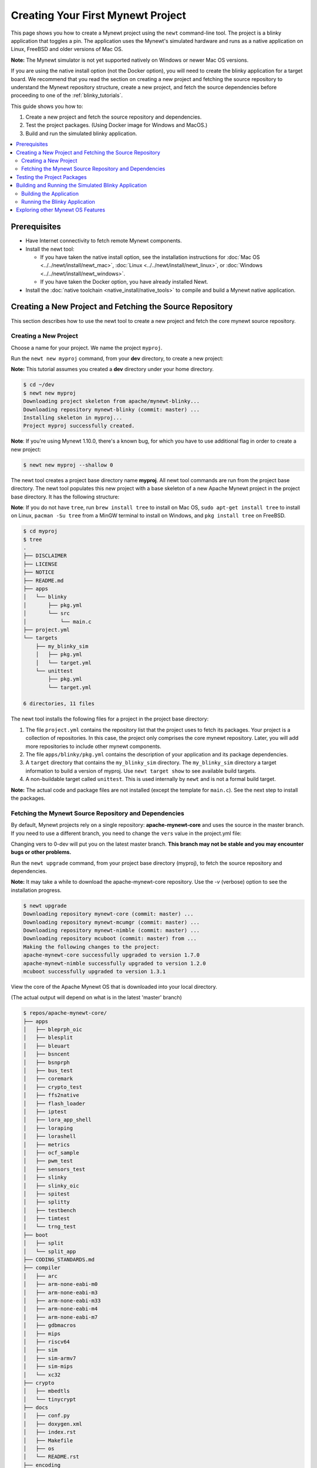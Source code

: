 Creating Your First Mynewt Project
----------------------------------

This page shows you how to create a Mynewt project using the ``newt``
command-line tool. The project is a blinky application that toggles a
pin. The application uses the Mynewt's simulated hardware and runs as a
native application on Linux, FreeBSD and older versions of Mac OS.

**Note:** The Mynewt simulator is not yet supported natively on Windows or
newer Mac OS versions.

If you are using the native install option (not the Docker option), you will
need to create the blinky application for a target board. We recommend that
you read the section on creating a new project and fetching the source
repository to understand the Mynewt repository structure, create a new
project, and fetch the source dependencies before proceeding to
one of the :ref:`blinky_tutorials`.

This guide shows you how to:

1. Create a new project and fetch the source repository and
   dependencies.
2. Test the project packages. (Using Docker image for Windows and MacOS.)
3. Build and run the simulated blinky application.

.. contents::
 :local:
 :depth: 2

Prerequisites
~~~~~~~~~~~~~

-  Have Internet connectivity to fetch remote Mynewt components.
-  Install the newt tool:

   -  If you have taken the native install option, see the installation
      instructions for :doc:`Mac OS <../../newt/install/newt_mac>`,
      :doc:`Linux <../../newt/install/newt_linux>`, or
      :doc:`Windows <../../newt/install/newt_windows>`.
   -  If you have taken the Docker option, you have already installed
      Newt.

-  Install the :doc:`native toolchain <native_install/native_tools>` to compile and
   build a Mynewt native application.

Creating a New Project and Fetching the Source Repository
~~~~~~~~~~~~~~~~~~~~~~~~~~~~~~~~~~~~~~~~~~~~~~~~~~~~~~~~~

This section describes how to use the newt tool to create a new project
and fetch the core mynewt source repository.

Creating a New Project
^^^^^^^^^^^^^^^^^^^^^^^^^

Choose a name for your project. We name the project ``myproj``.

Run the ``newt new myproj`` command, from your **dev** directory, to
create a new project:

**Note:** This tutorial assumes you created a **dev** directory under
your home directory.

.. code-block:: console

    $ cd ~/dev
    $ newt new myproj
    Downloading project skeleton from apache/mynewt-blinky...
    Downloading repository mynewt-blinky (commit: master) ...
    Installing skeleton in myproj...
    Project myproj successfully created.


**Note**: If you're using Mynewt 1.10.0, there's a known bug, for which you
have to use additional flag in order to create a new project:

.. code-block:: console

    $ newt new myproj --shallow 0

The newt tool creates a project base directory name **myproj**. All newt
tool commands are run from the project base directory. The newt tool
populates this new project with a base skeleton of a new Apache Mynewt
project in the project base directory. It has the following structure:

**Note**: If you do not have ``tree``, run ``brew install tree`` to
install on Mac OS, ``sudo apt-get install tree`` to install on Linux,
``pacman -Su tree`` from a MinGW terminal to install on Windows, and
``pkg install tree`` on FreeBSD.

.. code-block:: console

    $ cd myproj
    $ tree
    .
    ├── DISCLAIMER
    ├── LICENSE
    ├── NOTICE
    ├── README.md
    ├── apps
    │   └── blinky
    │       ├── pkg.yml
    │       └── src
    │           └── main.c
    ├── project.yml
    └── targets
        ├── my_blinky_sim
        │   ├── pkg.yml
        │   └── target.yml
        └── unittest
            ├── pkg.yml
            └── target.yml

    6 directories, 11 files

The newt tool installs the following files for a project in the project
base directory:

1. The file ``project.yml`` contains the repository list that the
   project uses to fetch its packages. Your project is a collection of
   repositories. In this case, the project only comprises the core
   mynewt repository. Later, you will add more repositories to include
   other mynewt components.
2. The file ``apps/blinky/pkg.yml`` contains the description of your
   application and its package dependencies.
3. A ``target`` directory that contains the ``my_blinky_sim`` directory.
   The ``my_blinky_sim`` directory a target information to build a
   version of myproj. Use ``newt target show`` to see available build
   targets.
4. A non-buildable target called ``unittest``. This is used internally
   by ``newt`` and is not a formal build target.

**Note:** The actual code and package files are not installed (except
the template for ``main.c``). See the next step to install the packages.

Fetching the Mynewt Source Repository and Dependencies
^^^^^^^^^^^^^^^^^^^^^^^^^^^^^^^^^^^^^^^^^^^^^^^^^^^^^^

By default, Mynewt projects rely on a single repository:
**apache-mynewt-core** and uses the source in the master branch. If you
need to use a different branch, you need to change the ``vers`` value in
the project.yml file:

.. code-block:: yaml
    :emphasize-lines: 3

    repository.apache-mynewt-core:
        type: github
        vers: 1-latest
        user: apache
        repo: mynewt-core

Changing vers to 0-dev will put you on the latest master branch. **This
branch may not be stable and you may encounter bugs or other problems.**

Run the ``newt upgrade`` command, from your project base directory
(myproj), to fetch the source repository and dependencies.

**Note:** It may take a while to download the apache-mynewt-core
repository. Use the *-v* (verbose) option to see the installation
progress.

.. code-block:: console

    $ newt upgrade
    Downloading repository mynewt-core (commit: master) ...
    Downloading repository mynewt-mcumgr (commit: master) ...
    Downloading repository mynewt-nimble (commit: master) ...
    Downloading repository mcuboot (commit: master) from ...
    Making the following changes to the project:
    apache-mynewt-core successfully upgraded to version 1.7.0
    apache-mynewt-nimble successfully upgraded to version 1.2.0
    mcuboot successfully upgraded to version 1.3.1

View the core of the Apache Mynewt OS that is downloaded into your local
directory.

(The actual output will depend on what is in the latest 'master' branch)

.. code-block:: console

    $ repos/apache-mynewt-core/
    ├── apps
    │   ├── bleprph_oic
    │   ├── blesplit
    │   ├── bleuart
    │   ├── bsncent
    │   ├── bsnprph
    │   ├── bus_test
    │   ├── coremark
    │   ├── crypto_test
    │   ├── ffs2native
    │   ├── flash_loader
    │   ├── iptest
    │   ├── lora_app_shell
    │   ├── loraping
    │   ├── lorashell
    │   ├── metrics
    │   ├── ocf_sample
    │   ├── pwm_test
    │   ├── sensors_test
    │   ├── slinky
    │   ├── slinky_oic
    │   ├── spitest
    │   ├── splitty
    │   ├── testbench
    │   ├── timtest
    │   └── trng_test
    ├── boot
    │   ├── split
    │   └── split_app
    ├── CODING_STANDARDS.md
    ├── compiler
    │   ├── arc
    │   ├── arm-none-eabi-m0
    │   ├── arm-none-eabi-m3
    │   ├── arm-none-eabi-m33
    │   ├── arm-none-eabi-m4
    │   ├── arm-none-eabi-m7
    │   ├── gdbmacros
    │   ├── mips
    │   ├── riscv64
    │   ├── sim
    │   ├── sim-armv7
    │   ├── sim-mips
    │   └── xc32
    ├── crypto
    │   ├── mbedtls
    │   └── tinycrypt
    ├── docs
    │   ├── conf.py
    │   ├── doxygen.xml
    │   ├── index.rst
    │   ├── Makefile
    │   ├── os
    │   └── README.rst
    ├── encoding
    │   ├── base64
    │   ├── cborattr
    │   ├── json
    │   └── tinycbor
    ├── fs
    │   ├── disk
    │   ├── fatfs
    │   ├── fcb
    │   ├── fcb2
    │   ├── fs
    │   └── nffs
    ├── hw
    │   ├── battery
    │   ├── bsp
    │   ├── bus
    │   ├── charge-control
    │   ├── cmsis-core
    │   ├── drivers
    │   ├── hal
    │   ├── mcu
    │   ├── mips-hal
    │   ├── scripts
    │   ├── sensor
    │   └── util
    ├── kernel
    │   ├── os
    │   └── sim
    ├── libc
    │   └── baselibc
    ├── LICENSE
    ├── mgmt
    │   ├── imgmgr
    │   ├── mgmt
    │   ├── newtmgr
    │   └── oicmgr
    ├── net
    │   ├── ip
    │   ├── lora
    │   ├── mqtt
    │   ├── oic
    │   └── wifi
    ├── NOTICE
    ├── project.yml
    ├── README.md
    ├── RELEASE_NOTES.md
    ├── repository.yml
    ├── sys
    │   ├── config
    │   ├── console
    │   ├── coredump
    │   ├── defs
    │   ├── fault
    │   ├── flash_map
    │   ├── id
    │   ├── log
    │   ├── metrics
    │   ├── mfg
    │   ├── reboot
    │   ├── shell
    │   ├── stats
    │   ├── sys
    │   ├── sysdown
    │   ├── sysinit
    │   └── sysview
    ├── targets
    │   └── unittest
    ├── test
    │   ├── crash_test
    │   ├── flash_test
    │   ├── i2c_scan
    │   ├── runtest
    │   ├── spiflash_stress_test
    │   └── testutil
    ├── time
    │   ├── datetime
    │   ├── timepersist
    │   └── timesched
    ├── uncrustify.cfg
    ├── util
    │   ├── cbmem
    │   ├── cmdarg
    │   ├── crc
    │   ├── debounce
    │   ├── easing
    │   ├── mem
    │   ├── parse
    │   ├── rwlock
    │   ├── streamer
    │   └── taskpool
    └── version.yml

    131 directories, 14 files

Testing the Project Packages
~~~~~~~~~~~~~~~~~~~~~~~~~~~~

**Note:** If you're running this with Docker, use ``newt`` wrapper
script as described in :doc:`Docker Container <docker>`. Unit tests
depend on Mynewt simulator.

You can use the newt tool to execute the unit tests in a package. For
example, run the following command to test the ``sys/config`` package in
the ``apache-mynewt-core`` repo:

.. code-block:: console

    $ newt test @apache-mynewt-core/sys/config
    Testing package @apache-mynewt-core/sys/config/selftest-fcb
    Compiling repos/apache-mynewt-core/crypto/tinycrypt/src/aes_decrypt.c
    Compiling repos/apache-mynewt-core/crypto/tinycrypt/src/aes_encrypt.c
    Compiling repos/apache-mynewt-core/crypto/tinycrypt/src/cbc_mode.c
    Compiling repos/apache-mynewt-core/crypto/tinycrypt/src/ccm_mode.c
    Compiling repos/apache-mynewt-core/crypto/tinycrypt/src/cmac_mode.c
    ...

    Linking ~/dev/myproj/bin/targets/unittest/sys_config_selftest-fcb/app/sys/config/selftest-fcb/sys_config_selftest-fcb.elf
    Executing test: ~/dev/myproj/bin/targets/unittest/sys_config_selftest-fcb/app/sys/config/selftest-fcb/sys_config_selftest-fcb.elf
    Testing package @apache-mynewt-core/sys/config/selftest-nffs
    Compiling repos/apache-mynewt-core/encoding/base64/src/hex.c
    Compiling repos/apache-mynewt-core/fs/fs/src/fs_cli.c
    Compiling repos/apache-mynewt-core/fs/fs/src/fs_dirent.c
    Compiling repos/apache-mynewt-core/fs/fs/src/fs_mkdir.c
    Compiling repos/apache-mynewt-core/fs/fs/src/fs_mount.c
    Compiling repos/apache-mynewt-core/encoding/base64/src/base64.c
    Compiling repos/apache-mynewt-core/fs/fs/src/fs_file.c
    Compiling repos/apache-mynewt-core/fs/disk/src/disk.c
    Compiling repos/apache-mynewt-core/fs/fs/src/fs_nmgr.c
    Compiling repos/apache-mynewt-core/fs/fs/src/fsutil.c
    Compiling repos/apache-mynewt-core/fs/nffs/src/nffs.c

    ...

    Linking ~/dev/myproj/bin/targets/unittest/sys_config_selftest-nffs/app/sys/config/selftest-nffs/sys_config_selftest-nffs.elf
    Executing test: ~/dev/myproj/bin/targets/unittest/sys_config_selftest-nffs/app/sys/config/selftest-nffs/sys_config_selftest-nffs.elf
    Passed tests: [sys/config/selftest-fcb sys/config/selftest-nffs]
    All tests passed

**Note:** If you installed the latest gcc using homebrew on your Mac,
you are probably running gcc-6. Make sure you change the compiler.yml
configuration to specify that you are using gcc-6 (See :doc:`native_install/native_tools`). You can also
downgrade your installation to gcc-5 and use the default gcc compiler configuration for MyNewt:

.. code-block:: console

    $ brew uninstall gcc-6
    $ brew link gcc-5

**Note:** If you are running the standard gcc for 64-bit machines, it
does not support 32-bit. In that case you will see compilation errors.
You need to install multilib gcc (e.g. gcc-multilib if you running on a
64-bit Ubuntu).
**Note:** Running ``newt test all`` within Docker Container can take
a long time.

To test all the packages in a project, specify ``all`` instead of the
package name.

.. code-block:: console

    $ newt test all
    Testing package @apache-mynewt-core/crypto/mbedtls/selftest
    Compiling repos/apache-mynewt-core/crypto/mbedtls/src/aesni.c
    Compiling repos/apache-mynewt-core/crypto/mbedtls/src/aria.c
    Compiling repos/apache-mynewt-core/crypto/mbedtls/src/arc4.c
    Compiling repos/apache-mynewt-core/crypto/mbedtls/src/aes.c

    ...

    Linking ~/dev/myproj/bin/targets/unittest/crypto_mbedtls_selftest/app/@apache-mynewt-core/crypto/mbedtls/selftest/@apache-mynewt-core_crypto_mbedtls_selftest.elf
    Executing test: ~/dev/myproj/bin/targets/unittest/crypto_mbedtls_selftest/app/@apache-mynewt-core/crypto/mbedtls/selftest/@apache-mynewt-core_crypto_mbedtls_selftest.elf

    ...lots of compiling and testing...

    Linking ~/dev/myproj/bin/targets/unittest/boot_boot_serial_test/app/@mcuboot/boot/boot_serial/test/@mcuboot_boot_boot_serial_test.elf
    Executing test: ~/dev/myproj/bin/targets/unittest/boot_boot_serial_test/app/@mcuboot/boot/boot_serial/test/@mcuboot_boot_boot_serial_test.elf
    Passed tests: [crypto/mbedtls/selftest encoding/base64/selftest encoding/cborattr/selftest encoding/json/selftest fs/fcb/selftest fs/fcb2/selftest fs/nffs/selftest hw/drivers/flash/enc_flash/selftest hw/drivers/trng/trng_sw/selftest hw/sensor/selftest kernel/os/selftest net/ip/mn_socket/selftest net/oic/selftest sys/config/selftest-fcb sys/config/selftest-nffs sys/flash_map/selftest sys/log/full/selftest/align1 sys/log/full/selftest/align2 sys/log/full/selftest/align4 sys/log/full/selftest/align8 sys/log/full/selftest/fcb_bookmarks sys/log/modlog/selftest util/cbmem/selftest util/debounce/selftest util/rwlock/selftest cborattr/test nimble/controller/test nimble/host/test boot/boot_serial/test]
    All tests passed

Building and Running the Simulated Blinky Application
~~~~~~~~~~~~~~~~~~~~~~~~~~~~~~~~~~~~~~~~~~~~~~~~~~~~~

The section shows you how to build and run the blinky application to run
on Mynewt's simulated hardware.

**Note**: This is not yet supported on Windows or newer versions of MacOS. Refer to the :ref:`blinky_tutorials` to create a blinky application for a target board, or run the the application within Docker Container.

Building the Application
^^^^^^^^^^^^^^^^^^^^^^^^^

To build the simulated blinky application, run ``newt build my_blinky_sim``:

.. code-block:: console

    $ newt build my_blinky_sim
    Building target targets/my_blinky_sim
    Compiling repos/apache-mynewt-core/hw/hal/src/hal_common.c
    Compiling repos/apache-mynewt-core/hw/drivers/uart/src/uart.c
    Compiling repos/apache-mynewt-core/hw/hal/src/hal_flash.c
    Compiling repos/apache-mynewt-core/hw/bsp/native/src/hal_bsp.c
    Compiling repos/apache-mynewt-core/hw/drivers/uart/uart_hal/src/uart_hal.c
    Compiling apps/blinky/src/main.c

    ...

    Archiving sys_mfg.a
    Archiving sys_sysinit.a
    Archiving util_mem.a
    Linking ~/dev/myproj/bin/targets/my_blinky_sim/app/apps/blinky/blinky.elf
    Target successfully built: targets/my_blinky_sim

Running the Blinky Application
^^^^^^^^^^^^^^^^^^^^^^^^^^^^^^

You can run the simulated version of your project and see the simulated
LED blink.

If you natively install the toolchain execute the binary directly:

.. code-block:: console

    $ ./bin/targets/my_blinky_sim/app/apps/blinky/blinky.elf
    hal_gpio set pin  1 to 0

If you are using newt docker, use ``newt run`` to run the simulated binary.
Remember to use the ``newt`` wrapper script when doing that.

.. code-block:: console

    $ newt run my_blinky_sim
    Loading app image into slot 1
        ...
    Debugging ~/dev/myproj/bin/targets/my_blinky_sim/app/apps/blinky/blinky.elf
        ...
    Reading symbols from /bin/targets/my_blinky_sim/app/apps/blinky/blinky.elf...done.
    (gdb)


Type ``r`` at the ``(gdb)`` prompt to run the project. You will see an
output indicating that the ``hal_gpio`` pin is toggling between 1 and 0
in a simulated blink.

Exploring other Mynewt OS Features
~~~~~~~~~~~~~~~~~~~~~~~~~~~~~~~~~~

Congratulations, you have created your first project! The blinky
application is not terribly exciting when it is run in the simulator, as
there is no LED to blink. Apache Mynewt has a lot more functionality
than just running simulated applications. It provides all the features
you'll need to cross-compile your application, run it on real hardware
and develop a full featured application.

If you're interested in learning more, a good next step is to dig in to
one of the :ref:`tutorials` and get a Mynewt
project running on real hardware.

Happy Hacking!

